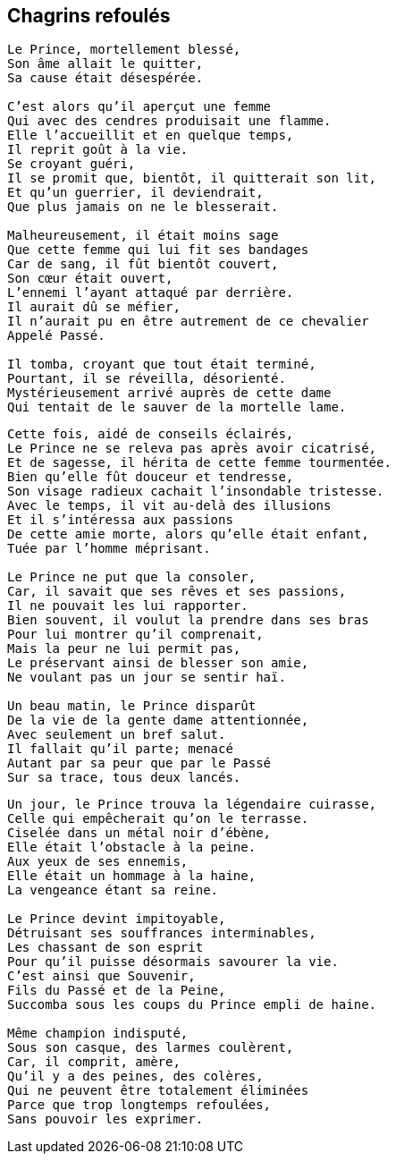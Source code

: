 == Chagrins refoulés

[verse]
____
Le Prince, mortellement blessé,
Son âme allait le quitter,
Sa cause était désespérée.

C'est alors qu'il aperçut une femme
Qui avec des cendres produisait une flamme.
Elle l'accueillit et en quelque temps,
Il reprit goût à la vie.
Se croyant guéri,
Il se promit que, bientôt, il quitterait son lit,
Et qu'un guerrier, il deviendrait,
Que plus jamais on ne le blesserait.

Malheureusement, il était moins sage
Que cette femme qui lui fit ses bandages
Car de sang, il fût bientôt couvert,
Son cœur était ouvert,
L'ennemi l'ayant attaqué par derrière.
Il aurait dû se méfier,
Il n'aurait pu en être autrement de ce chevalier
Appelé Passé.

Il tomba, croyant que tout était terminé,
Pourtant, il se réveilla, désorienté.
Mystérieusement arrivé auprès de cette dame
Qui tentait de le sauver de la mortelle lame.
____
<<<
[verse]
____
Cette fois, aidé de conseils éclairés,
Le Prince ne se releva pas après avoir cicatrisé,
Et de sagesse, il hérita de cette femme tourmentée.
Bien qu'elle fût douceur et tendresse,
Son visage radieux cachait l'insondable tristesse.
Avec le temps, il vit au-delà des illusions
Et il s'intéressa aux passions
De cette amie morte, alors qu'elle était enfant,
Tuée par l'homme méprisant.

Le Prince ne put que la consoler,
Car, il savait que ses rêves et ses passions,
Il ne pouvait les lui rapporter.
Bien souvent, il voulut la prendre dans ses bras
Pour lui montrer qu'il comprenait,
Mais la peur ne lui permit pas,
Le préservant ainsi de blesser son amie,
Ne voulant pas un jour se sentir haï.

Un beau matin, le Prince disparût
De la vie de la gente dame attentionnée,
Avec seulement un bref salut.
Il fallait qu'il parte; menacé
Autant par sa peur que par le Passé
Sur sa trace, tous deux lancés.
____
<<<
[verse]
____
Un jour, le Prince trouva la légendaire cuirasse,
Celle qui empêcherait qu'on le terrasse.
Ciselée dans un métal noir d'ébène,
Elle était l’obstacle à la peine.
Aux yeux de ses ennemis,
Elle était un hommage à la haine,
La vengeance étant sa reine.

Le Prince devint impitoyable,
Détruisant ses souffrances interminables,
Les chassant de son esprit
Pour qu'il puisse désormais savourer la vie.
C'est ainsi que Souvenir,
Fils du Passé et de la Peine,
Succomba sous les coups du Prince empli de haine.

Même champion indisputé,
Sous son casque, des larmes coulèrent,
Car, il comprit, amère,
Qu'il y a des peines, des colères,
Qui ne peuvent être totalement éliminées
Parce que trop longtemps refoulées,
Sans pouvoir les exprimer.
____
